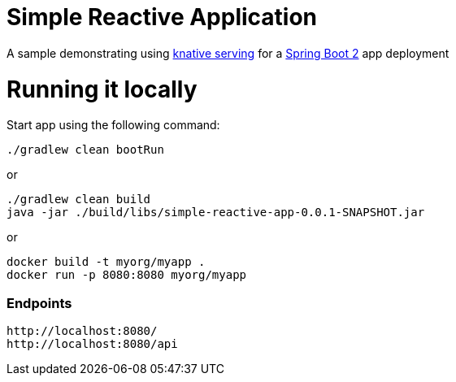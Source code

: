 # Simple Reactive Application

A sample demonstrating using https://github.com/knative/serving[knative serving] for a https://spring.io/projects/spring-boot[Spring Boot 2] app deployment


= Running it locally

Start app using the following command:

[source, bash]
----
./gradlew clean bootRun
----

or

[source, bash]
----
./gradlew clean build
java -jar ./build/libs/simple-reactive-app-0.0.1-SNAPSHOT.jar
----

or

[source, bash]
----
docker build -t myorg/myapp .
docker run -p 8080:8080 myorg/myapp
----

### Endpoints

```text
http://localhost:8080/
http://localhost:8080/api
```